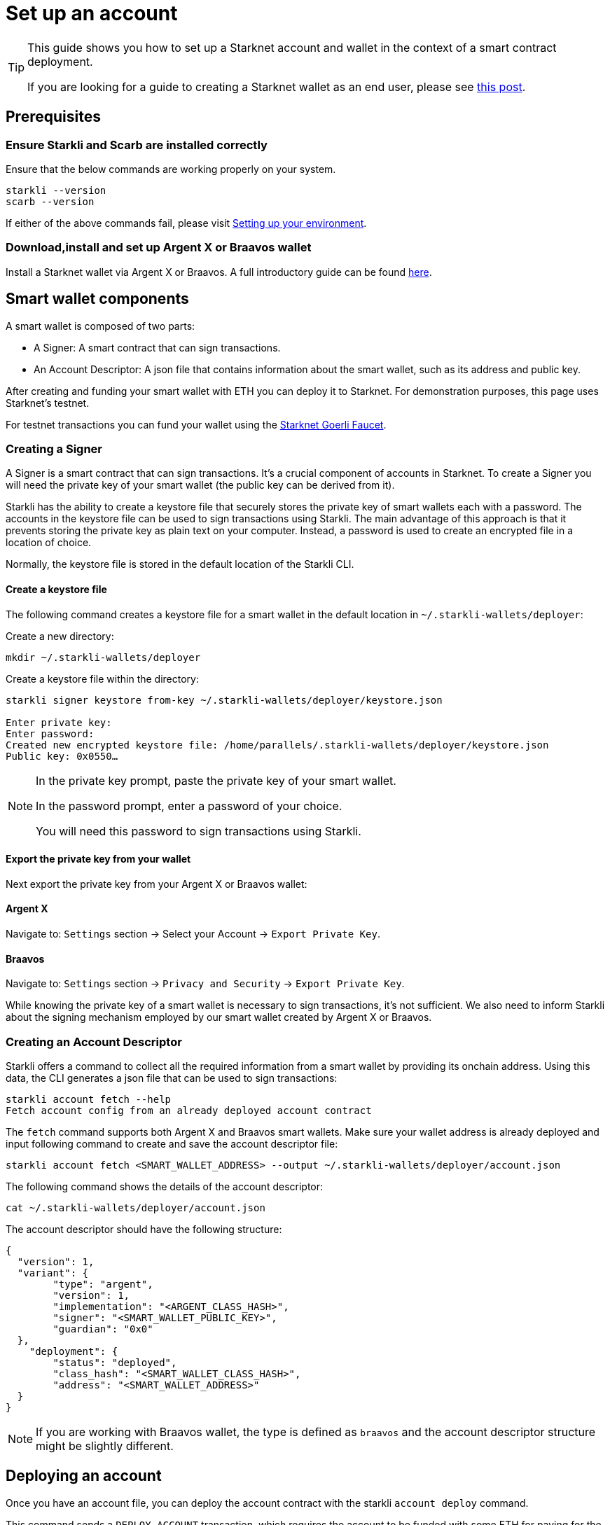 = Set up an account

[TIP]
====
This guide shows you how to set up a Starknet account and wallet in the context of a smart contract deployment.

If you are looking for a guide to creating a Starknet wallet as an end user, please see link:https://www.starknet.io/en/posts/stark-math/getting-started-using-starknet-setting-up-a-starknet-wallet[this post].
====

== Prerequisites

=== Ensure Starkli and Scarb are installed correctly
Ensure that the below commands are working properly on your system.

[source, bash]
----
starkli --version
scarb --version
----

If either of the above commands fail, please visit xref:environment_setup.adoc[Setting up your environment].

=== Download,install and set up Argent X or Braavos wallet

Install a Starknet wallet via Argent X or Braavos. A full introductory guide can be found link:https://www.starknet.io/en/posts/stark-math/getting-started-using-starknet-setting-up-a-starknet-wallet[here].

== Smart wallet components
A smart wallet is composed of two parts:

    * A Signer: A smart contract that can sign transactions.
    * An Account Descriptor: A json file that contains information about the smart wallet, such as its address and
public key.

After creating and funding your smart wallet with ETH you can deploy it to Starknet. For demonstration purposes, this page uses Starknet's testnet.

For testnet transactions you can fund your wallet using the https://faucet.goerli.starknet.io/[Starknet Goerli Faucet].

=== Creating a Signer

A Signer is a smart contract that can sign transactions. It's a crucial component of accounts in Starknet. To create a Signer you will need the private key of your smart wallet (the public key can be derived from it).

Starkli has the ability to create a keystore file that securely stores the private key of smart wallets each with a password. The accounts in the keystore file can be used to sign transactions using Starkli. The main advantage of this approach
is that it prevents storing the private key as plain text on your computer. Instead, a password is used to create an encrypted file in a location of choice.

Normally, the keystore file is stored in the default location of the Starkli CLI.

==== Create a keystore file

The following command creates a keystore file for a smart wallet in the default location in `~/.starkli-wallets/deployer`:

Create a new directory:

[source,shell]
----
mkdir ~/.starkli-wallets/deployer
----

Create a keystore file within the directory:

[source,shell]
----
starkli signer keystore from-key ~/.starkli-wallets/deployer/keystore.json

Enter private key:
Enter password:
Created new encrypted keystore file: /home/parallels/.starkli-wallets/deployer/keystore.json
Public key: 0x0550…
----

[NOTE]
====
In the private key prompt, paste the private key of your smart wallet.

In the password prompt, enter a password of your choice.

You will need this password to sign transactions using Starkli.
====

==== Export the private key from your wallet

Next export the private key from your Argent X or Braavos wallet:

==== Argent X
Navigate to: `Settings` section -> Select your Account -> `Export Private Key`.

==== Braavos
Navigate to: `Settings` section -> `Privacy and Security` -> `Export Private Key`.

While knowing the private key of a smart wallet is necessary to sign transactions, it's not sufficient. We also need to inform Starkli about the signing mechanism employed by our smart wallet created by Argent X or Braavos.

=== Creating an Account Descriptor

Starkli offers a command to collect all the required information from a smart wallet by providing its onchain address. Using this data, the CLI generates a json file that can be used to sign transactions:

[source,shell]
----
starkli account fetch --help
Fetch account config from an already deployed account contract
----


The `fetch` command supports both Argent X and Braavos smart wallets. Make sure your wallet address is already deployed and input following command to create and save the account descriptor file:

[source,shell]
----
starkli account fetch <SMART_WALLET_ADDRESS> --output ~/.starkli-wallets/deployer/account.json
----

The following command shows the details of the account descriptor:

[source,shell]
----
cat ~/.starkli-wallets/deployer/account.json
----

The account descriptor should have the following structure:

[source,json]
----
{
  "version": 1,
  "variant": {
        "type": "argent",
        "version": 1,
        "implementation": "<ARGENT_CLASS_HASH>",
        "signer": "<SMART_WALLET_PUBLIC_KEY>",
        "guardian": "0x0"
  },
    "deployment": {
        "status": "deployed",
        "class_hash": "<SMART_WALLET_CLASS_HASH>",
        "address": "<SMART_WALLET_ADDRESS>"
  }
}
----

[NOTE]
====
If you are working with Braavos wallet, the type is defined as `braavos` and the account descriptor structure might be slightly different.
====

== Deploying an account
Once you have an account file, you can deploy the account contract with the starkli `account deploy` command.

This command sends a `DEPLOY_ACCOUNT` transaction, which requires the account to be funded with some ETH for paying for the transaction fee.

To deploy your account, run the following command:

[source,bash]
----
starkli account deploy ~/.starkli-wallets/deployer/account.json
----

[NOTE]
====
This command requires a signer. If you receive an error after running this command, ensure you have the `STARKNET_KEYSTORE` environment variable set as per xref:environment_setup.adoc#setting_up_starkli_environment_variables[these instructions].
====


When run, the command shows:

* The address where the contract will be deployed.
* Instructions for the user to fund the account before proceeding.

Here's an example command output:

[source,bash]
----
The estimated account deployment fee is 0.000011483579723913 ETH. However, to avoid failure, fund at least:
    0.000017225369585869 ETH
to the following address:
    0x01cf4d57ba01109f018dec3ea079a38fc08b789e03de4df937ddb9e8a0ff853a
Press [ENTER] once youve funded the address.
----

You have now successfully deployed a new account to Starknet.
